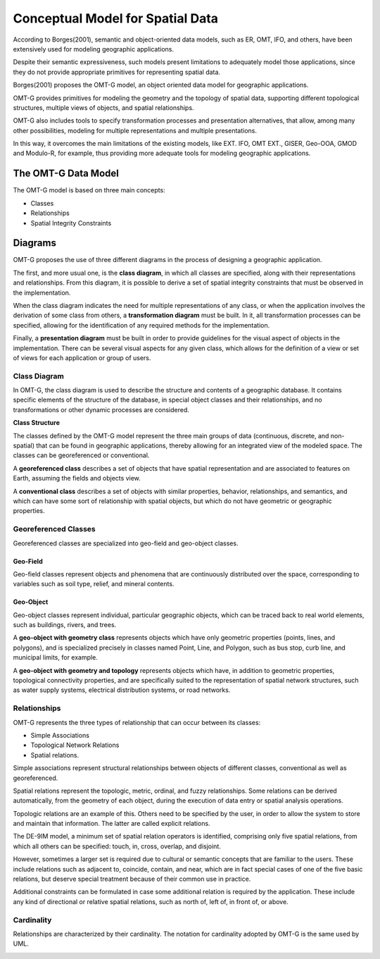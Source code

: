 .. _conceptual_model_spatial_data:

=================================
Conceptual Model for Spatial Data
=================================

According to Borges(2001), semantic and object-oriented data models, such as ER, OMT, IFO, and others, have been extensively used for modeling geographic applications.

Despite their semantic expressiveness, such models present limitations to adequately model those applications, since they do not provide appropriate primitives for representing spatial data.

Borges(2001) proposes the OMT-G model, an object oriented data model for geographic applications.

OMT-G provides primitives for modeling the geometry and the topology of spatial data, supporting different topological structures, multiple views of objects, and spatial relationships.

OMT-G also includes tools to specify transformation processes and presentation alternatives, that allow, among many other possibilities, modeling for multiple representations and multiple presentations.

In this way, it overcomes the main limitations of the existing models, like EXT. IFO, OMT EXT., GISER, Geo-OOA, GMOD and Modulo-R, for example, thus providing more adequate tools for modeling geographic applications.

The OMT-G Data Model
====================

The OMT-G model is based on three main concepts:

- Classes
- Relationships
- Spatial Integrity Constraints

Diagrams
========

OMT-G proposes the use of three different diagrams in the process of designing a geographic application.

The first, and more usual one, is the **class diagram**, in which all classes are specified, along with their representations and relationships. From this diagram, it is possible to derive a set of spatial integrity constraints that must be observed in the implementation.

When the class diagram indicates the need for multiple representations of any class, or when the application involves the derivation of some class from others, a **transformation diagram** must be built. In it, all transformation processes can be specified, allowing for the identification of any required methods for the implementation.

Finally, a **presentation diagram** must be built in order to provide guidelines for the visual aspect of objects in the implementation. There can be several visual aspects for any given class, which allows for the definition of a view or set of views for
each application or group of users.

Class Diagram
-------------

In OMT-G, the class diagram is used to describe the structure and contents of a geographic database. It contains specific elements of the structure of the database, in special object classes and their relationships, and no transformations or other dynamic processes are considered.

**Class Structure**

The classes defined by the OMT-G model represent the three main groups of data (continuous, discrete, and non-spatial) that can be found in geographic applications, thereby allowing for an integrated view of the modeled space. The classes can be georeferenced or conventional.

A **georeferenced class** describes a set of objects that have spatial representation and are associated to features on Earth, assuming the fields and objects view.

A **conventional class** describes a set of objects with similar properties, behavior, relationships, and semantics, and which can have some sort of relationship with spatial objects, but which do not have geometric or geographic properties.

.. image:: ./omtg/classes.png
  :class: inline


Georeferenced Classes
---------------------

Georeferenced classes are specialized into geo-field and geo-object classes.

Geo-Field
~~~~~~~~~

Geo-field classes represent objects and phenomena that are continuously distributed over the space, corresponding to variables such as soil type, relief, and mineral contents.

.. image:: ./omtg/geofield.png
  :class: inline

Geo-Object
~~~~~~~~~~

Geo-object classes represent individual, particular geographic objects, which can be traced back to real world elements, such as buildings, rivers, and trees.

A **geo-object with geometry class** represents objects which have only geometric properties (points, lines, and polygons), and is specialized precisely in classes named Point, Line, and Polygon, such as bus stop, curb line, and municipal limits, for example.

A **geo-object with geometry and topology** represents objects which have, in addition to geometric properties, topological connectivity properties, and are specifically suited to the representation of spatial network structures, such as water supply systems, electrical distribution systems, or road networks.

.. image:: ./omtg/geoobject.png
  :class: inline

Relationships
-------------

OMT-G represents the three types of relationship that can occur between its classes:

- Simple Associations
- Topological Network Relations
- Spatial relations.

Simple associations represent structural relationships between objects of different classes, conventional as well as georeferenced. 

Spatial relations represent the topologic, metric, ordinal, and fuzzy relationships. Some relations can be derived automatically, from the geometry of each object, during the execution of data entry or spatial analysis operations.

Topologic relations are an example of this. Others need to be specified by the user, in order to allow the system to store and maintain that information. The latter are called explicit relations.

.. image:: ./omtg/relationship.png
  :class: inline

The DE-9IM model, a minimum set of spatial relation operators is identified, comprising only five spatial relations, from which all others can be specified: touch, in, cross, overlap, and disjoint.

However, sometimes a larger set is required due to cultural or semantic concepts that are familiar to the users. These include relations such as adjacent to, coincide, contain, and near, which are in fact special cases of one of the five basic relations, but deserve special treatment because of their common use in practice.

Additional constraints can be formulated in case some additional relation is required by the application. These include any kind of directional or relative spatial relations, such as north of, left of, in front of, or above.

Cardinality
-----------

Relationships are characterized by their cardinality. The notation for cardinality adopted by OMT-G is the same used by UML.

.. image:: ./omtg/cardinality.png
  :class: inline
  
  
